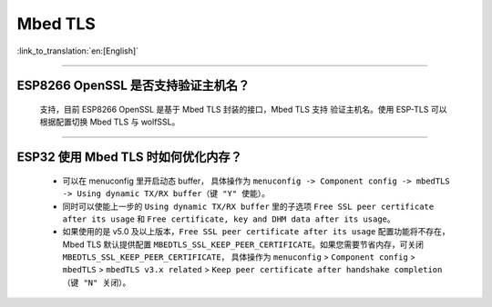 Mbed TLS 
========

:link_to_translation:`en:[English]`

.. raw:: html

   <style>
   body {counter-reset: h2}
     h2 {counter-reset: h3}
     h2:before {counter-increment: h2; content: counter(h2) ". "}
     h3:before {counter-increment: h3; content: counter(h2) "." counter(h3) ". "}
     h2.nocount:before, h3.nocount:before, { content: ""; counter-increment: none }
   </style>

--------------

ESP8266 OpenSSL 是否⽀持验证主机名？
---------------------------------------------------------

  ⽀持，目前 ESP8266 OpenSSL 是基于 Mbed TLS 封装的接口，Mbed TLS 支持 验证主机名。使用 ESP-TLS 可以根据配置切换 Mbed TLS 与 wolfSSL。

--------------

ESP32 使用 Mbed TLS 时如何优化内存？
-----------------------------------------------------------------------------

  - 可以在 menuconfig 里开启动态 buffer， 具体操作为 ``menuconfig -> Component config -> mbedTLS -> Using dynamic TX/RX buffer（键 "Y" 使能）``。
  - 同时可以使能上一步的 ``Using dynamic TX/RX buffer`` 里的子选项 ``Free SSL peer certificate after its usage`` 和 ``Free certificate, key and DHM data after its usage``。
  - 如果使用的是 v5.0 及以上版本，``Free SSL peer certificate after its usage`` 配置功能将不存在，Mbed TLS 默认提供配置 ``MBEDTLS_SSL_KEEP_PEER_CERTIFICATE``。如果您需要节省内存，可关闭 ``MBEDTLS_SSL_KEEP_PEER_CERTIFICATE``， 具体操作为 ``menuconfig`` > ``Component config`` > ``mbedTLS`` > ``mbedTLS v3.x related`` > ``Keep peer certificate after handshake completion （键 "N" 关闭）``。
